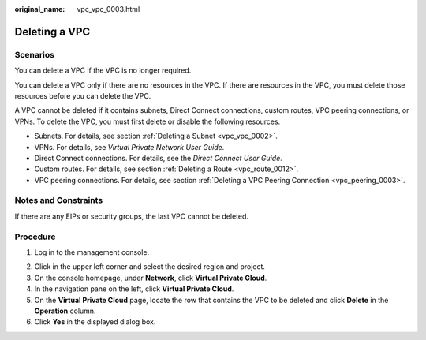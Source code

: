 :original_name: vpc_vpc_0003.html

.. _vpc_vpc_0003:

Deleting a VPC
==============

Scenarios
---------

You can delete a VPC if the VPC is no longer required.

You can delete a VPC only if there are no resources in the VPC. If there are resources in the VPC, you must delete those resources before you can delete the VPC.

A VPC cannot be deleted if it contains subnets, Direct Connect connections, custom routes, VPC peering connections, or VPNs. To delete the VPC, you must first delete or disable the following resources.

-  Subnets. For details, see section :ref:`Deleting a Subnet <vpc_vpc_0002>`.
-  VPNs. For details, see *Virtual Private Network User Guide*.
-  Direct Connect connections. For details, see the *Direct Connect User Guide*.
-  Custom routes. For details, see section :ref:`Deleting a Route <vpc_route_0012>`.
-  VPC peering connections. For details, see section :ref:`Deleting a VPC Peering Connection <vpc_peering_0003>`.

Notes and Constraints
---------------------

If there are any EIPs or security groups, the last VPC cannot be deleted.

Procedure
---------

#. Log in to the management console.

2. Click |image1| in the upper left corner and select the desired region and project.
3. On the console homepage, under **Network**, click **Virtual Private Cloud**.
4. In the navigation pane on the left, click **Virtual Private Cloud**.
5. On the **Virtual Private Cloud** page, locate the row that contains the VPC to be deleted and click **Delete** in the **Operation** column.
6. Click **Yes** in the displayed dialog box.

.. |image1| image:: /_static/images/en-us_image_0141273034.png
